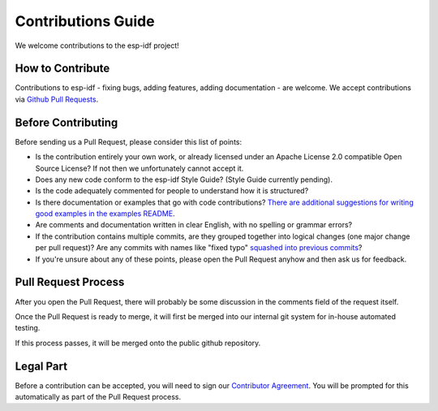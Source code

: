 Contributions Guide
===================

We welcome contributions to the esp-idf project!

How to Contribute
-----------------

Contributions to esp-idf - fixing bugs, adding features, adding documentation - are welcome. We accept contributions via `Github Pull Requests <https://help.github.com/articles/about-pull-requests/>`_.

Before Contributing
-------------------

Before sending us a Pull Request, please consider this list of points:

* Is the contribution entirely your own work, or already licensed under an Apache License 2.0 compatible Open Source License? If not then we unfortunately cannot accept it.

* Does any new code conform to the esp-idf Style Guide? (Style Guide currently pending).

* Is the code adequately commented for people to understand how it is structured?

* Is there documentation or examples that go with code contributions? `There are additional suggestions for writing good examples in the examples README <https://github.com/espressif/esp-idf/tree/master/examples>`_.

* Are comments and documentation written in clear English, with no spelling or grammar errors?

* If the contribution contains multiple commits, are they grouped together into logical changes (one major change per pull request)? Are any commits with names like "fixed typo" `squashed into previous commits <http://eli.thegreenplace.net/2014/02/19/squashing-github-pull-requests-into-a-single-commit/>`_?

* If you're unsure about any of these points, please open the Pull Request anyhow and then ask us for feedback.

Pull Request Process
--------------------

After you open the Pull Request, there will probably be some discussion in the comments field of the request itself.

Once the Pull Request is ready to merge, it will first be merged into our internal git system for in-house automated testing.

If this process passes, it will be merged onto the public github repository.

Legal Part
----------

Before a contribution can be accepted, you will need to sign our `Contributor Agreement <http://esp-idf.readthedocs.io/en/latest/contributing.html>`_. You will be prompted for this automatically as part of the Pull Request process.


